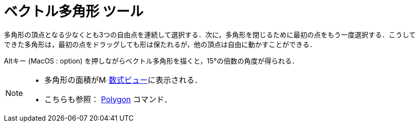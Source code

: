 = ベクトル多角形 ツール
:page-en: tools/Vector_Polygon
ifdef::env-github[:imagesdir: /ja/modules/ROOT/assets/images]

多角形の頂点となる少なくとも3つの自由点を連続して選択する．次に，多角形を閉じるために最初の点をもう一度選択する．こうしてできた多角形は，最初の点をドラッグしても形は保たれるが，他の頂点は自由に動かすことができる．

[.kcode]##Alt##キー (MacOS : [.kcode]##option##) を押しながらベクトル多角形を描くと，15°の倍数の角度が得られる．

[NOTE]
====

* 多角形の面積がimage:16px-Menu_view_algebra.svg.png[Menu view algebra.svg,width=16,height=16]
xref:/数式ビュー.adoc[数式ビュー]に表示される．
* こちらも参照： xref:/commands/Polygon.adoc[Polygon] コマンド．

====
